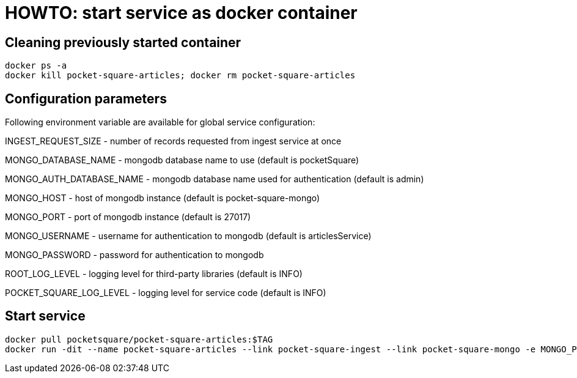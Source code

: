 = HOWTO: start service as docker container

== Cleaning previously started container

[source,shell]
----
docker ps -a
docker kill pocket-square-articles; docker rm pocket-square-articles
----

== Configuration parameters

Following environment variable are available for global service configuration:

INGEST_REQUEST_SIZE - number of records requested from ingest service at once

MONGO_DATABASE_NAME - mongodb database name to use (default is pocketSquare)

MONGO_AUTH_DATABASE_NAME - mongodb database name used for authentication (default is admin)

MONGO_HOST - host of mongodb instance (default is pocket-square-mongo)

MONGO_PORT - port of mongodb instance (default is 27017)

MONGO_USERNAME - username for authentication to mongodb (default is articlesService)

MONGO_PASSWORD - password for authentication to mongodb

ROOT_LOG_LEVEL - logging level for third-party libraries (default is INFO)

POCKET_SQUARE_LOG_LEVEL - logging level for service code (default is INFO)

== Start service

[source,shell]
----
docker pull pocketsquare/pocket-square-articles:$TAG
docker run -dit --name pocket-square-articles --link pocket-square-ingest --link pocket-square-mongo -e MONGO_PASSWORD=MONGO_PASSWORD -v /logs:/logs -p 28103:8080 pocketsquare/pocket-square-articles:$TAG
----
